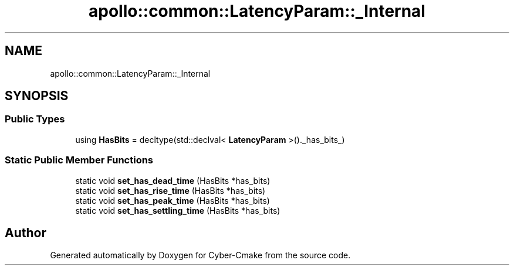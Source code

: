 .TH "apollo::common::LatencyParam::_Internal" 3 "Sun Sep 3 2023" "Version 8.0" "Cyber-Cmake" \" -*- nroff -*-
.ad l
.nh
.SH NAME
apollo::common::LatencyParam::_Internal
.SH SYNOPSIS
.br
.PP
.SS "Public Types"

.in +1c
.ti -1c
.RI "using \fBHasBits\fP = decltype(std::declval< \fBLatencyParam\fP >()\&._has_bits_)"
.br
.in -1c
.SS "Static Public Member Functions"

.in +1c
.ti -1c
.RI "static void \fBset_has_dead_time\fP (HasBits *has_bits)"
.br
.ti -1c
.RI "static void \fBset_has_rise_time\fP (HasBits *has_bits)"
.br
.ti -1c
.RI "static void \fBset_has_peak_time\fP (HasBits *has_bits)"
.br
.ti -1c
.RI "static void \fBset_has_settling_time\fP (HasBits *has_bits)"
.br
.in -1c

.SH "Author"
.PP 
Generated automatically by Doxygen for Cyber-Cmake from the source code\&.
